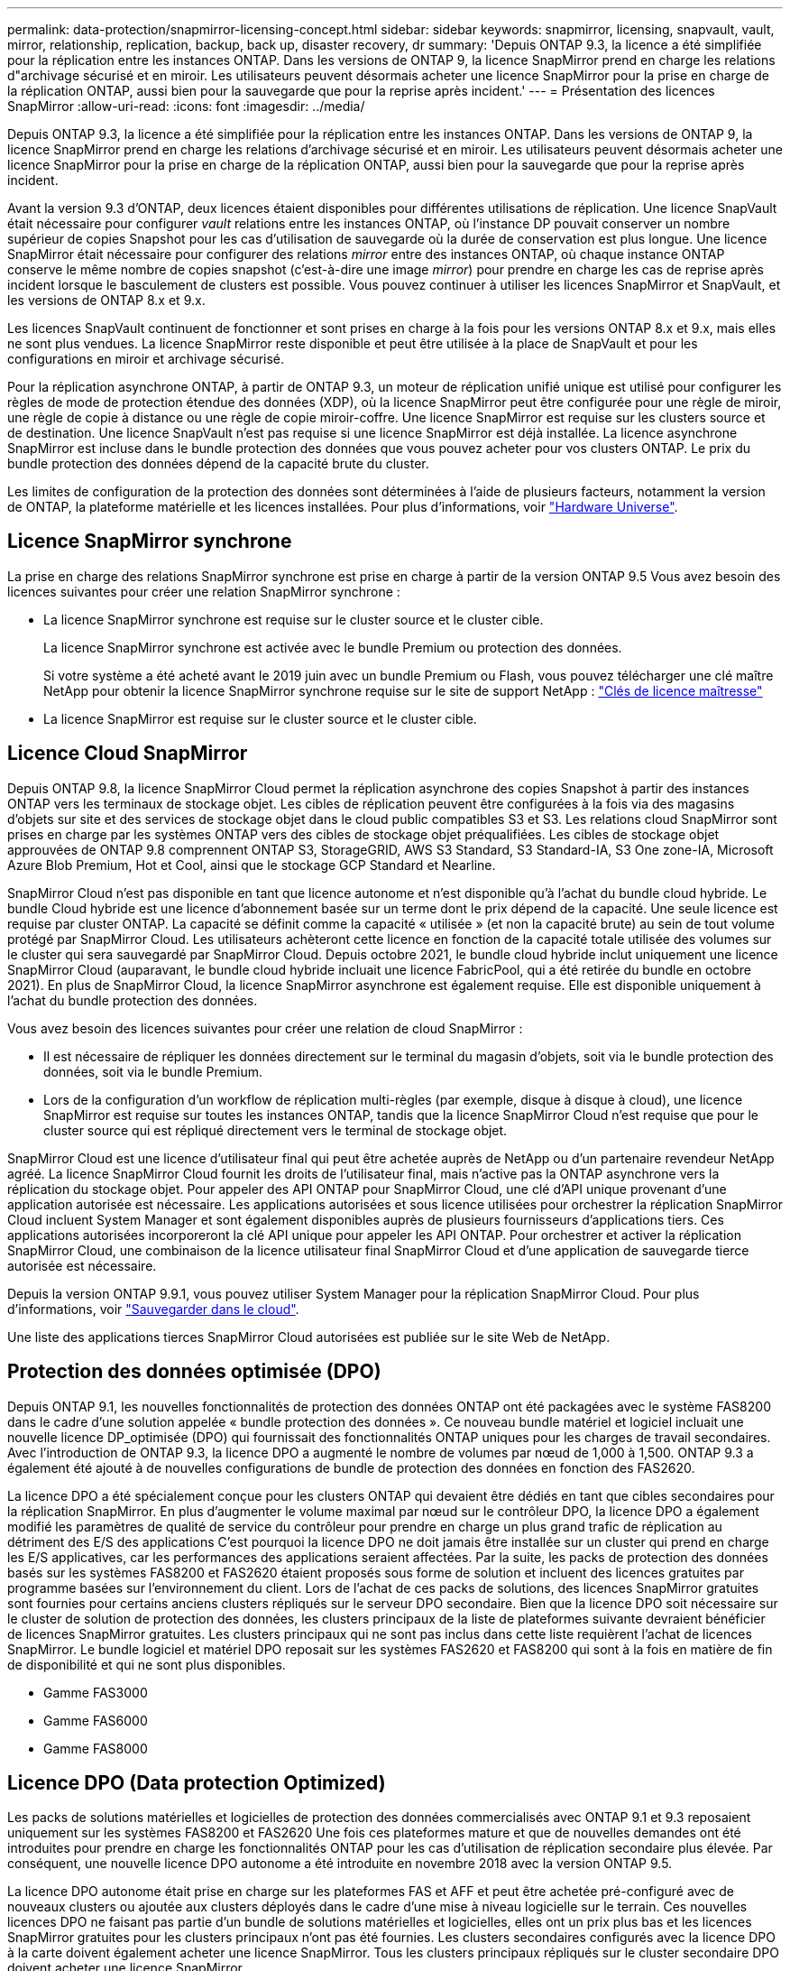---
permalink: data-protection/snapmirror-licensing-concept.html 
sidebar: sidebar 
keywords: snapmirror, licensing, snapvault, vault, mirror, relationship, replication, backup, back up, disaster recovery, dr 
summary: 'Depuis ONTAP 9.3, la licence a été simplifiée pour la réplication entre les instances ONTAP. Dans les versions de ONTAP 9, la licence SnapMirror prend en charge les relations d"archivage sécurisé et en miroir. Les utilisateurs peuvent désormais acheter une licence SnapMirror pour la prise en charge de la réplication ONTAP, aussi bien pour la sauvegarde que pour la reprise après incident.' 
---
= Présentation des licences SnapMirror
:allow-uri-read: 
:icons: font
:imagesdir: ../media/


[role="lead"]
Depuis ONTAP 9.3, la licence a été simplifiée pour la réplication entre les instances ONTAP. Dans les versions de ONTAP 9, la licence SnapMirror prend en charge les relations d'archivage sécurisé et en miroir. Les utilisateurs peuvent désormais acheter une licence SnapMirror pour la prise en charge de la réplication ONTAP, aussi bien pour la sauvegarde que pour la reprise après incident.

Avant la version 9.3 d'ONTAP, deux licences étaient disponibles pour différentes utilisations de réplication. Une licence SnapVault était nécessaire pour configurer _vault_ relations entre les instances ONTAP, où l'instance DP pouvait conserver un nombre supérieur de copies Snapshot pour les cas d'utilisation de sauvegarde où la durée de conservation est plus longue. Une licence SnapMirror était nécessaire pour configurer des relations _mirror_ entre des instances ONTAP, où chaque instance ONTAP conserve le même nombre de copies snapshot (c'est-à-dire une image _mirror_) pour prendre en charge les cas de reprise après incident lorsque le basculement de clusters est possible. Vous pouvez continuer à utiliser les licences SnapMirror et SnapVault, et les versions de ONTAP 8.x et 9.x.

Les licences SnapVault continuent de fonctionner et sont prises en charge à la fois pour les versions ONTAP 8.x et 9.x, mais elles ne sont plus vendues. La licence SnapMirror reste disponible et peut être utilisée à la place de SnapVault et pour les configurations en miroir et archivage sécurisé.

Pour la réplication asynchrone ONTAP, à partir de ONTAP 9.3, un moteur de réplication unifié unique est utilisé pour configurer les règles de mode de protection étendue des données (XDP), où la licence SnapMirror peut être configurée pour une règle de miroir, une règle de copie à distance ou une règle de copie miroir-coffre. Une licence SnapMirror est requise sur les clusters source et de destination. Une licence SnapVault n'est pas requise si une licence SnapMirror est déjà installée. La licence asynchrone SnapMirror est incluse dans le bundle protection des données que vous pouvez acheter pour vos clusters ONTAP. Le prix du bundle protection des données dépend de la capacité brute du cluster.

Les limites de configuration de la protection des données sont déterminées à l'aide de plusieurs facteurs, notamment la version de ONTAP, la plateforme matérielle et les licences installées. Pour plus d'informations, voir https://hwu.netapp.com/["Hardware Universe"^].



== Licence SnapMirror synchrone

La prise en charge des relations SnapMirror synchrone est prise en charge à partir de la version ONTAP 9.5 Vous avez besoin des licences suivantes pour créer une relation SnapMirror synchrone :

* La licence SnapMirror synchrone est requise sur le cluster source et le cluster cible.
+
La licence SnapMirror synchrone est activée avec le bundle Premium ou protection des données.

+
Si votre système a été acheté avant le 2019 juin avec un bundle Premium ou Flash, vous pouvez télécharger une clé maître NetApp pour obtenir la licence SnapMirror synchrone requise sur le site de support NetApp : https://mysupport.netapp.com/NOW/knowledge/docs/olio/guides/master_lickey/["Clés de licence maîtresse"]

* La licence SnapMirror est requise sur le cluster source et le cluster cible.




== Licence Cloud SnapMirror

Depuis ONTAP 9.8, la licence SnapMirror Cloud permet la réplication asynchrone des copies Snapshot à partir des instances ONTAP vers les terminaux de stockage objet. Les cibles de réplication peuvent être configurées à la fois via des magasins d'objets sur site et des services de stockage objet dans le cloud public compatibles S3 et S3. Les relations cloud SnapMirror sont prises en charge par les systèmes ONTAP vers des cibles de stockage objet préqualifiées. Les cibles de stockage objet approuvées de ONTAP 9.8 comprennent ONTAP S3, StorageGRID, AWS S3 Standard, S3 Standard-IA, S3 One zone-IA, Microsoft Azure Blob Premium, Hot et Cool, ainsi que le stockage GCP Standard et Nearline.

SnapMirror Cloud n'est pas disponible en tant que licence autonome et n'est disponible qu'à l'achat du bundle cloud hybride. Le bundle Cloud hybride est une licence d'abonnement basée sur un terme dont le prix dépend de la capacité. Une seule licence est requise par cluster ONTAP. La capacité se définit comme la capacité « utilisée » (et non la capacité brute) au sein de tout volume protégé par SnapMirror Cloud. Les utilisateurs achèteront cette licence en fonction de la capacité totale utilisée des volumes sur le cluster qui sera sauvegardé par SnapMirror Cloud. Depuis octobre 2021, le bundle cloud hybride inclut uniquement une licence SnapMirror Cloud (auparavant, le bundle cloud hybride incluait une licence FabricPool, qui a été retirée du bundle en octobre 2021). En plus de SnapMirror Cloud, la licence SnapMirror asynchrone est également requise. Elle est disponible uniquement à l'achat du bundle protection des données.

Vous avez besoin des licences suivantes pour créer une relation de cloud SnapMirror :

* Il est nécessaire de répliquer les données directement sur le terminal du magasin d'objets, soit via le bundle protection des données, soit via le bundle Premium.
* Lors de la configuration d'un workflow de réplication multi-règles (par exemple, disque à disque à cloud), une licence SnapMirror est requise sur toutes les instances ONTAP, tandis que la licence SnapMirror Cloud n'est requise que pour le cluster source qui est répliqué directement vers le terminal de stockage objet.


SnapMirror Cloud est une licence d'utilisateur final qui peut être achetée auprès de NetApp ou d'un partenaire revendeur NetApp agréé. La licence SnapMirror Cloud fournit les droits de l'utilisateur final, mais n'active pas la ONTAP asynchrone vers la réplication du stockage objet. Pour appeler des API ONTAP pour SnapMirror Cloud, une clé d'API unique provenant d'une application autorisée est nécessaire. Les applications autorisées et sous licence utilisées pour orchestrer la réplication SnapMirror Cloud incluent System Manager et sont également disponibles auprès de plusieurs fournisseurs d'applications tiers. Ces applications autorisées incorporeront la clé API unique pour appeler les API ONTAP. Pour orchestrer et activer la réplication SnapMirror Cloud, une combinaison de la licence utilisateur final SnapMirror Cloud et d'une application de sauvegarde tierce autorisée est nécessaire.

Depuis la version ONTAP 9.9.1, vous pouvez utiliser System Manager pour la réplication SnapMirror Cloud. Pour plus d'informations, voir https://docs.netapp.com/us-en/ontap/task_dp_back_up_to_cloud.html["Sauvegarder dans le cloud"].

Une liste des applications tierces SnapMirror Cloud autorisées est publiée sur le site Web de NetApp.



== Protection des données optimisée (DPO)

Depuis ONTAP 9.1, les nouvelles fonctionnalités de protection des données ONTAP ont été packagées avec le système FAS8200 dans le cadre d'une solution appelée « bundle protection des données ». Ce nouveau bundle matériel et logiciel incluait une nouvelle licence DP_optimisée (DPO) qui fournissait des fonctionnalités ONTAP uniques pour les charges de travail secondaires. Avec l'introduction de ONTAP 9.3, la licence DPO a augmenté le nombre de volumes par nœud de 1,000 à 1,500. ONTAP 9.3 a également été ajouté à de nouvelles configurations de bundle de protection des données en fonction des FAS2620.

La licence DPO a été spécialement conçue pour les clusters ONTAP qui devaient être dédiés en tant que cibles secondaires pour la réplication SnapMirror. En plus d'augmenter le volume maximal par nœud sur le contrôleur DPO, la licence DPO a également modifié les paramètres de qualité de service du contrôleur pour prendre en charge un plus grand trafic de réplication au détriment des E/S des applications C'est pourquoi la licence DPO ne doit jamais être installée sur un cluster qui prend en charge les E/S applicatives, car les performances des applications seraient affectées. Par la suite, les packs de protection des données basés sur les systèmes FAS8200 et FAS2620 étaient proposés sous forme de solution et incluent des licences gratuites par programme basées sur l'environnement du client. Lors de l'achat de ces packs de solutions, des licences SnapMirror gratuites sont fournies pour certains anciens clusters répliqués sur le serveur DPO secondaire. Bien que la licence DPO soit nécessaire sur le cluster de solution de protection des données, les clusters principaux de la liste de plateformes suivante devraient bénéficier de licences SnapMirror gratuites. Les clusters principaux qui ne sont pas inclus dans cette liste requièrent l'achat de licences SnapMirror. Le bundle logiciel et matériel DPO reposait sur les systèmes FAS2620 et FAS8200 qui sont à la fois en matière de fin de disponibilité et qui ne sont plus disponibles.

* Gamme FAS3000
* Gamme FAS6000
* Gamme FAS8000




== Licence DPO (Data protection Optimized)

Les packs de solutions matérielles et logicielles de protection des données commercialisés avec ONTAP 9.1 et 9.3 reposaient uniquement sur les systèmes FAS8200 et FAS2620 Une fois ces plateformes mature et que de nouvelles demandes ont été introduites pour prendre en charge les fonctionnalités ONTAP pour les cas d'utilisation de réplication secondaire plus élevée. Par conséquent, une nouvelle licence DPO autonome a été introduite en novembre 2018 avec la version ONTAP 9.5.

La licence DPO autonome était prise en charge sur les plateformes FAS et AFF et peut être achetée pré-configuré avec de nouveaux clusters ou ajoutée aux clusters déployés dans le cadre d'une mise à niveau logicielle sur le terrain. Ces nouvelles licences DPO ne faisant pas partie d'un bundle de solutions matérielles et logicielles, elles ont un prix plus bas et les licences SnapMirror gratuites pour les clusters principaux n'ont pas été fournies. Les clusters secondaires configurés avec la licence DPO à la carte doivent également acheter une licence SnapMirror. Tous les clusters principaux répliqués sur le cluster secondaire DPO doivent acheter une licence SnapMirror.

Des fonctionnalités ONTAP supplémentaires ont été fournies avec le DPO pour plusieurs versions de ONTAP.

[cols="6*"]
|===


| Fonction | 9.3 | 9.4 | 9.5 | 9.6 | 9.7+ 


| Nombre max. De volumes par nœud  a| 
1500
 a| 
1500
 a| 
1500
 a| 
1500/2500
 a| 
1500/2500



 a| 
Nombre max. De sessions de remplacement simultanées
 a| 
100
 a| 
200
 a| 
200
 a| 
200
 a| 
200



 a| 
Biais de charge de travail*
 a| 
applications client
 a| 
Applis/SM
 a| 
SnapMirror
 a| 
SnapMirror
 a| 
SnapMirror



 a| 
Déduplication entre les volumes des agrégats pour les disques durs
 a| 
Non
 a| 
Oui.
 a| 
Oui.
 a| 
Oui.
 a| 
Oui.

|===
* Détails sur la priorité de la fonctionnalité de rétro-activation de SnapMirror (biais de la charge de travail) :
* Client : la priorité d'E/S du cluster est définie sur les workloads clients (applications de production), et non sur le trafic SnapMirror.
* Égalité : les demandes de réplication SnapMirror ont la même priorité que les E/S pour les applications de production.
* SnapMirror : toutes les demandes d'E/S SnapMirror ont une priorité plus élevée que les E/S pour les applications de production.


*Tableau 1 : volumes flexibles max. Par nœud sur les versions ONTAP*

[cols="7*"]
|===


|  | 9.3--9.5 sans DPO | 9.3 à 9.5 avec DPO | 9.6 sans DPO | 9.6 avec DPO | 9.7--9.9.1 sans DPO | 9.7--9..9.1 avec DPO 


 a| 
FAS2620
 a| 
1000
 a| 
1500
 a| 
1000
 a| 
1500
 a| 
1000
 a| 
1500



 a| 
FAS2650
 a| 
1000
 a| 
1500
 a| 
1000
 a| 
1500
 a| 
1000
 a| 
1500



 a| 
FAS2720
 a| 
1000
 a| 
1500
 a| 
1000
 a| 
1500
 a| 
1000
 a| 
1500



 a| 
FAS2750
 a| 
1000
 a| 
1500
 a| 
1000
 a| 
1500
 a| 
1000
 a| 
1500



 a| 
A200
 a| 
1000
 a| 
1500
 a| 
1000
 a| 
1500
 a| 
1000
 a| 
1500



 a| 
A220
 a| 
1000
 a| 
1500
 a| 
1000
 a| 
1500
 a| 
1000
 a| 
1500



 a| 
FAS8200/8300
 a| 
1000
 a| 
1500
 a| 
1000
 a| 
2500
 a| 
1000
 a| 
2500



 a| 
A300
 a| 
1000
 a| 
1500
 a| 
1000
 a| 
2500
 a| 
2500
 a| 
2500



 a| 
A400
 a| 
1000
 a| 
1500
 a| 
1000
 a| 
2500
 a| 
2500
 a| 
2500



 a| 
FAS8700/9000
 a| 
1000
 a| 
1500
 a| 
1000
 a| 
2500
 a| 
1000
 a| 
2500



 a| 
L'A700
 a| 
1000
 a| 
1500
 a| 
1000
 a| 
2500
 a| 
2500
 a| 
2500



 a| 
A700s
 a| 
1000
 a| 
1500
 a| 
1000
 a| 
2500
 a| 
2500
 a| 
2500



 a| 
L'A800
 a| 
1000
 a| 
1500
 a| 
1000
 a| 
2500
 a| 
2500
 a| 
2500

|===
Pour connaître la prise en charge maximale des volumes FlexVol la plus récente pour votre configuration, reportez-vous à la section https://hwu.netapp.com/["Hardware Universe"^].



== Considérations relatives à toutes les nouvelles installations DPO

* Une fois activée, la fonction de licence DPO ne peut pas être désactivée ou annulée.
* L'installation de la licence DPO requiert un redémarrage de ONTAP ou un basculement pour l'activer.
* La solution DPO est destinée aux charges de travail de stockage secondaire. Les performances des charges de travail applicatives sur les clusters DPO peuvent être affectées
* La licence DPO est prise en charge sur une liste complète de modèles de plateforme de stockage NetApp.
* Les fonctionnalités DPO varient en fonction de la version ONTAP. Reportez-vous au tableau de compatibilité pour référence.
* Les nouveaux systèmes FAS et AFF ne sont pas compatibles avec DPO. Les licences DPO ne peuvent pas être achetées pour les clusters qui ne sont pas répertoriés ci-dessus.

